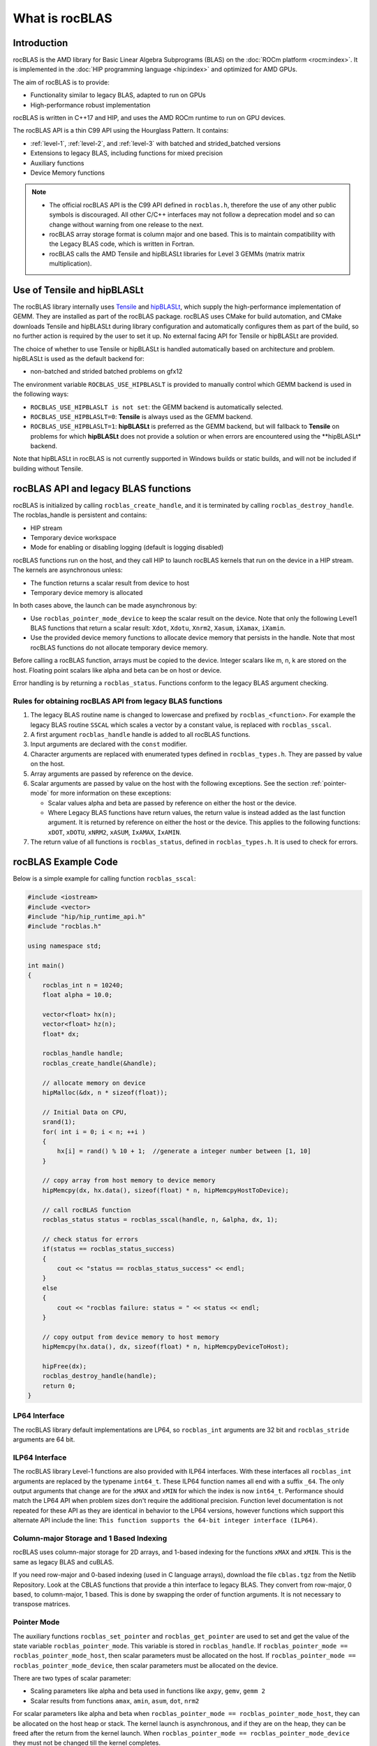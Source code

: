 .. meta::
  :description: rocBLAS documentation and API reference library
  :keywords: rocBLAS, ROCm, API, Linear Algebra, documentation

.. _what-is-rocblas:

********************************************************************
What is rocBLAS
********************************************************************

Introduction
============

rocBLAS is the AMD library for Basic Linear Algebra Subprograms (BLAS) on the :doc:`ROCm platform <rocm:index>`.
It is implemented in the :doc:`HIP programming language <hip:index>` and optimized for AMD GPUs.

The aim of rocBLAS is to provide:

- Functionality similar to legacy BLAS, adapted to run on GPUs
- High-performance robust implementation

rocBLAS is written in C++17 and HIP, and uses the AMD ROCm runtime to run on GPU devices.

The rocBLAS API is a thin C99 API using the Hourglass Pattern. It contains:

- :ref:`level-1`, :ref:`level-2`, and :ref:`level-3` with batched and strided_batched versions
- Extensions to legacy BLAS, including functions for mixed precision
- Auxiliary functions
- Device Memory functions

.. note::
  - The official rocBLAS API is the C99 API defined in ``rocblas.h``, therefore the use of any other public symbols is discouraged. All other C/C++ interfaces may not follow a deprecation model and so can change without warning from one release to the next.
  - rocBLAS array storage format is column major and one based. This is to maintain compatibility with the Legacy BLAS code, which is written in Fortran.
  - rocBLAS calls the AMD Tensile and hipBLASLt libraries for Level 3 GEMMs (matrix matrix multiplication).

Use of Tensile and hipBLASLt
==============

The rocBLAS library internally uses
`Tensile <https://github.com/ROCm/Tensile>`__ and `hipBLASLt <https://github.com/ROCm/hipBLASLt>`__, which
supply the high-performance implementation of GEMM. They are installed as part of the rocBLAS package.
rocBLAS uses CMake for build automation, and CMake downloads Tensile and hipBLASLt during library configuration and automatically
configures them as part of the build, so no further action is required by the
user to set it up.  No external facing API for Tensile or hipBLASLt are provided.

The choice of whether to use Tensile or hipBLASLt is handled automatically based on architecture and problem.
hipBLASLt is used as the default backend for:

- non-batched and strided batched problems on gfx12

The environment variable ``ROCBLAS_USE_HIPBLASLT`` is provided to manually control which GEMM backend is used in the following ways:

- ``ROCBLAS_USE_HIPBLASLT is not set``: the GEMM backend is automatically selected.
- ``ROCBLAS_USE_HIPBLASLT=0``: **Tensile** is always used as the GEMM backend.
- ``ROCBLAS_USE_HIPBLASLT=1``: **hipBLASLt** is preferred as the GEMM backend, but will fallback to **Tensile** on problems for which **hipBLASLt** does not provide a solution or when errors are encountered using the **hipBLASLt* backend.

Note that hipBLASLt in rocBLAS is not currently supported in Windows builds or static builds, and will not be included if building without Tensile.

rocBLAS API and legacy BLAS functions
=====================================

rocBLAS is initialized by calling ``rocblas_create_handle``, and it is terminated by calling ``rocblas_destroy_handle``. The rocblas_handle is persistent and contains:

- HIP stream
- Temporary device workspace
- Mode for enabling or disabling logging (default is logging disabled)

rocBLAS functions run on the host, and they call HIP to launch rocBLAS kernels that run on the device in a HIP stream. The kernels are asynchronous unless:

- The function returns a scalar result from device to host
- Temporary device memory is allocated

In both cases above, the launch can be made asynchronous by:

- Use ``rocblas_pointer_mode_device`` to keep the scalar result on the device. Note that only the following Level1 BLAS functions that return a scalar result: ``Xdot``, ``Xdotu``, ``Xnrm2``, ``Xasum``, ``iXamax``, ``iXamin``.
- Use the provided device memory functions to allocate device memory that persists in the handle. Note that most rocBLAS functions do not allocate temporary device memory.

Before calling a rocBLAS function, arrays must be copied to the device. Integer scalars like m, n, k are stored on the host. Floating point scalars like alpha and beta can be on host or device.

Error handling is by returning a ``rocblas_status``. Functions conform to the legacy BLAS argument checking.


Rules for obtaining rocBLAS API from legacy BLAS functions
----------------------------------------------------------

1. The legacy BLAS routine name is changed to lowercase and prefixed by ``rocblas_<function>``.
   For example the legacy BLAS routine ``SSCAL`` which scales a vector by a constant value, is replaced with ``rocblas_sscal``.

2. A first argument ``rocblas_handle`` handle is added to all rocBLAS functions.

3. Input arguments are declared with the ``const`` modifier.

4. Character arguments are replaced with enumerated types defined in
   ``rocblas_types.h``. They are passed by value on the host.

5. Array arguments are passed by reference on the device.

6. Scalar arguments are passed by value on the host with the following
   exceptions. See the section :ref:`pointer-mode` for more information on
   these exceptions:

   -  Scalar values alpha and beta are passed by reference on either the
      host or the device.
   -  Where Legacy BLAS functions have return values, the return value is
      instead added as the last function argument. It is returned by
      reference on either the host or the device. This applies to the
      following functions: ``xDOT``, ``xDOTU``, ``xNRM2``, ``xASUM``, ``IxAMAX``, ``IxAMIN``.

7. The return value of all functions is ``rocblas_status``, defined in
   ``rocblas_types.h``. It is used to check for errors.


rocBLAS Example Code
====================

Below is a simple example for calling function ``rocblas_sscal``:

.. code-block:: c++

   #include <iostream>
   #include <vector>
   #include "hip/hip_runtime_api.h"
   #include "rocblas.h"

   using namespace std;

   int main()
   {
       rocblas_int n = 10240;
       float alpha = 10.0;

       vector<float> hx(n);
       vector<float> hz(n);
       float* dx;

       rocblas_handle handle;
       rocblas_create_handle(&handle);

       // allocate memory on device
       hipMalloc(&dx, n * sizeof(float));

       // Initial Data on CPU,
       srand(1);
       for( int i = 0; i < n; ++i )
       {
           hx[i] = rand() % 10 + 1;  //generate a integer number between [1, 10]
       }

       // copy array from host memory to device memory
       hipMemcpy(dx, hx.data(), sizeof(float) * n, hipMemcpyHostToDevice);

       // call rocBLAS function
       rocblas_status status = rocblas_sscal(handle, n, &alpha, dx, 1);

       // check status for errors
       if(status == rocblas_status_success)
       {
           cout << "status == rocblas_status_success" << endl;
       }
       else
       {
           cout << "rocblas failure: status = " << status << endl;
       }

       // copy output from device memory to host memory
       hipMemcpy(hx.data(), dx, sizeof(float) * n, hipMemcpyDeviceToHost);

       hipFree(dx);
       rocblas_destroy_handle(handle);
       return 0;
   }


LP64 Interface
--------------

The rocBLAS library default implementations are LP64, so ``rocblas_int`` arguments are 32 bit and
``rocblas_stride`` arguments are 64 bit.

.. _ILP64 API:

ILP64 Interface
---------------

The rocBLAS library Level-1 functions are also provided with ILP64 interfaces. With these interfaces all ``rocblas_int`` arguments are replaced by the typename
``int64_t``.  These ILP64 function names all end with a suffix ``_64``. The only output arguments that change are for the
``xMAX`` and ``xMIN`` for which the index is now ``int64_t``.  Performance should match the LP64 API when problem sizes don't require the additional
precision.  Function level documentation is not repeated for these API as they are identical in behavior to the LP64 versions,
however functions which support this alternate API include the line:
``This function supports the 64-bit integer interface (ILP64)``.

Column-major Storage and 1 Based Indexing
-----------------------------------------

rocBLAS uses column-major storage for 2D arrays, and 1-based indexing
for the functions ``xMAX`` and ``xMIN``. This is the same as legacy BLAS and
cuBLAS.

If you need row-major and 0-based indexing (used in C language arrays), download the file ``cblas.tgz`` from the Netlib Repository.
Look at the CBLAS functions that provide a thin interface to legacy BLAS. They convert from row-major, 0 based, to column-major, 1
based. This is done by swapping the order of function arguments. It is not necessary to transpose matrices.

.. _pointer-mode:

Pointer Mode
------------

The auxiliary functions ``rocblas_set_pointer`` and ``rocblas_get_pointer`` are
used to set and get the value of the state variable
``rocblas_pointer_mode``. This variable is stored in ``rocblas_handle``. If ``rocblas_pointer_mode ==
rocblas_pointer_mode_host``, then scalar parameters must be allocated on
the host. If ``rocblas_pointer_mode == rocblas_pointer_mode_device``, then
scalar parameters must be allocated on the device.

There are two types of scalar parameter:

* Scaling parameters like alpha and beta used in functions like ``axpy``, ``gemv``, ``gemm 2``
* Scalar results from functions ``amax``, ``amin``, ``asum``, ``dot``, ``nrm2``

For scalar parameters like alpha and beta when ``rocblas_pointer_mode ==
rocblas_pointer_mode_host``, they can be allocated on the host heap or
stack. The kernel launch is asynchronous, and if they are on the heap,
they can be freed after the return from the kernel launch. When
``rocblas_pointer_mode == rocblas_pointer_mode_device`` they must not be
changed till the kernel completes.

For scalar results, when ``rocblas_pointer_mode ==
rocblas_pointer_mode_host``, then the function blocks the CPU till the GPU
has copied the result back to the host. When ``rocblas_pointer_mode ==
rocblas_pointer_mode_device`` the function will return after the
asynchronous launch. Similarly to vector and matrix results, the scalar
result is only available when the kernel has completed execution.

Asynchronous API
----------------

rocBLAS functions will be asynchronous unless:

* The function needs to allocate device memory
* The function returns a scalar result from GPU to CPU

The order of operations in the asynchronous functions is as in the figure
below. The argument checking, calculation of process grid, and kernel
launch take very little time. The asynchronous kernel running on the GPU
does not block the CPU. After the kernel launch, the CPU keeps processing
the next instructions.

.. asynch_blocks
.. figure:: ../data/asynch_function.PNG
   :alt: code blocks in asynch function call
   :align: center

   Order of operations in asynchronous functions


The above order of operations will change if there is logging or the
function is synchronous. Logging requires system calls, and the program
must wait for them to complete before executing the next instruction.
See the Logging section for more information.

.. note::
   The default is no logging.

If the CPU needs to allocate device memory, it must wait until memory allocation is complete before
executing the next instruction. For more detailed information, refer to sections :ref:`Device Memory Allocation Usage` and :ref:`Device Memory allocation in detail`.

.. note::
   Memory can be pre-allocated. This will make the function asynchronous, as it removes the need for the function to allocate memory.

The following functions copy a scalar result from GPU to CPU if
``rocblas_pointer_mode == rocblas_pointer_mode_host``: ``asum``, ``dot``, ``max``, ``min``, ``nrm2``.

This makes the function synchronous, as the program must wait
for the copy before executing the next instruction. See :ref:`pointer-mode` for more information.

.. note::
   Set ``rocblas_pointer_mode == rocblas_pointer_mode_device`` makes the function asynchronous by keeping the result on the GPU.

The order of operations with logging, device memory allocation, and return of a scalar
result is as in the figure below:

.. asynch_blocks
.. figure:: ../data/synchronous_function.PNG
   :alt: code blocks in synchronous function call
   :align: center

   Code blocks in synchronous function call

Kernel launch status error checking
-----------------------------------

The function ``hipPeekAtLastError()`` is called before and after rocblas kernel launches. This will detect if launch parameters are incorrect, for example
invalid work-group or thread block sizes. It will also detect if the kernel code can not run on the current GPU device (returns ``rocblas_status_arch_mismatch``).
Note that ``hipPeekAtLastError()`` does not flush the last error. Reporting only a change in ``hipPeekAtLastError()`` as a detection system has the disadvantage
that if the previous last error from another kernel launch or hip call is the same as the error from the current kernel, then no error is reported.
Only the first error would be reported in this case.  You can avoid this behaviour by flushing any previous hip error before calling a rocBLAS function
by calling ``hipGetLastError()``. Note that both ``hipPeekAtLastError()`` and ``hipGetLastError()`` run synchronously on the CPU and they only check the kernel
launch, not the asynchronous work done by the kernel.  We do not clear the last error in case the caller was relying on it for detecting errors in
a batch of hip and rocBLAS function calls.

Complex Number Data Types
-------------------------

Data types for rocBLAS complex numbers in the API are a special case.  For C compiler users, gcc, and other non-amdclang compiler users, these types
are exposed as a struct with x and y components and identical memory layout to std::complex for float and double precision.   Internally a templated
C++ class is defined, but it should be considered deprecated for external use.   For simplified usage with Hipified code there is an option
to interpret the API as using hipFloatComplex and hipDoubleComplex types (i.e. typedef hipFloatComplex rocblas_float_complex).  This is provided
for users to avoid casting when using the hip complex types in their code.  As the memory layout is consistent across all three types,
it is safe to cast arguments to API calls between the 3 types: hipFloatComplex, std::complex<float>, and rocblas_float_complex, as well as for
the double precision variants. To expose the API as using the hip defined complex types, user can use either a compiler define or inlined
#define ROCM_MATHLIBS_API_USE_HIP_COMPLEX before including the header file <rocblas.h>.  Thus the API is compatible with both forms, but
recompilation is required to avoid casting if switching to pass in the hip complex types.  Most device memory pointers are passed with void*
types to hip utility functions (e.g. hipMemcpy), so uploading memory from std::complex arrays or hipFloatComplex arrays requires no changes
regardless of complex data type API choice.

.. _Atomic Operations:

Atomic Operations
-----------------

Some functions within the rocBLAS library such as gemv, symv, trsv, trsm, and gemm may use atomic operations to increase performance.
By using atomics, functions may not give bit-wise reproducible results. Differences between multiple runs should not be significant and will
remain accurate, but if users require identical results across multiple runs, atomics should be turned off. See :any:`rocblas_atomics_mode`,
:any:`rocblas_set_atomics_mode`, and :any:`rocblas_get_atomics_mode`.

In addition to the above API, rocBLAS also provides an environment variable ``ROCBLAS_DEFAULT_ATOMICS_MODE``, which allows users to set the default atomics mode during the creation of ``rocblas_handle``.
:any:`rocblas_set_atomics_mode` has higher precedence and users can use the API in the application to override the configuration set via the environment variable.

* ``ROCBLAS_DEFAULT_ATOMICS_MODE = 0`` : To set the default to be :any:`rocblas_atomics_not_allowed`
* ``ROCBLAS_DEFAULT_ATOMICS_MODE = 1`` : To set the atomics to be :any:`rocblas_atomics_allowed`

Bitwise Reproducibility
-----------------------

Bitwise reproducible results in rocBLAS can be obtained under the following conditions:

* Identical GFX target ISA
* Single HIP stream active per rocBLAS handle
* Identical ROCm versions
* Disabled atomic operations ( for more infromation, see :ref:`Atomic Operations`)


By default rocBLAS may use atomic operations to achieve better performance in some functions.
To ensure bitwise reproducible results, where users require identical results across multiple runs, the following functions require atomics to be disabled

=================================
Functions using atomic operations
=================================

 :any:`rocblas_sgemv`
 :any:`rocblas_dgemv`

 :any:`rocblas_ssymv`
 :any:`rocblas_dsymv`

 :any:`rocblas_strsv`
 :any:`rocblas_dtrsv`
 :any:`rocblas_ztrsv`
 :any:`rocblas_ctrsv`

 :any:`rocblas_strsm`
 :any:`rocblas_dtrsm`
 :any:`rocblas_ztrsm`
 :any:`rocblas_ctrsm`

 :any:`rocblas_sgemm`
 :any:`rocblas_dgemm`
 :any:`rocblas_hgemm`
 :any:`rocblas_zgemm`
 :any:`rocblas_cgemm`

=======================

.. note::

   Functions such as GEMV and TRSM uses temporary device memory to use optimized kernels to achieve higher performance.
   If device memory is unavailable, the functions will proceed to use an unoptimized kernel, this could also produce variable results.
   Users will be notified if the kernel used is unoptimized by returning :any:`rocblas_status_perf_degraded` status.

All other functions except the above-mentioned are bitwise reproducible by default.

MI100 (gfx908) Considerations
-----------------------------

On nodes with the MI100 (gfx908), MFMA (Matrix-Fused-Multiply-Add)
instructions are available to substantially speed up matrix operations.
This hardware feature is used in all gemm and gemm-based functions in
rocBLAS with 32-bit or shorter base datatypes with an associated 32-bit
compute_type (f32_r, i32_r, or f32_c as appropriate).

Specifically, rocBLAS takes advantage of MI100's MFMA instructions for
three real base types f16_r, bf16_r, and f32_r with compute_type f32_r,
one integral base type i8_r with compute_type i32_r, and one complex
base type f32_c with compute_type f32_c.  In summary, all GEMM APIs and
APIs for GEMM-based functions using these five base types and their
associated compute_type (explicit or implicit) take advantage of MI100's
MFMA instructions.

.. note::
   The use of MI100's MFMA instructions is automatic.  There is no user control for on/off.

   Not all problem sizes may select MFMA-based kernels; additional tuning may be needed to get good performance.

MI200 (gfx90a) Considerations
-----------------------------

On nodes with the MI200 (gfx90a), MFMA_F64 instructions are available to
substantially speed up double precision matrix operations.  This
hardware feature is used in all GEMM and GEMM-based functions in
rocBLAS with 64-bit floating-point datatype, namely ``DGEMM``, ``ZGEMM``,
``DTRSM``, ``ZTRSM``, ``DTRMM``, ``ZTRMM``, ``DSYRKX``, and ``ZSYRKX``.

The MI200 ``MFMA_F16``, ``MFMA_BF16`` and ``MFMA_BF16_1K`` instructions
flush subnormal input/output data ("denorms") to zero. It is observed that
certain use cases utilizing the HPA (High Precision Accumulate) HGEMM
kernels where ``a_type=b_type=c_type=d_type=f16_r`` and ``compute_type=f32_r``
do not tolerate the MI200's flush-denorms-to-zero behavior well
due to F16's limited exponent range. An alternate implementation of the
HPA HGEMM kernel utilizing the MFMA_BF16_1K instruction is provided which,
takes advantage of BF16's much larger exponent range, albeit with reduced
accuracy.  To select the alternate implementation of HPA HGEMM with the
``gemm_ex``/``gemm_strided_batched_ex`` functions, for the flags argument, use
the enum value of ``rocblas_gemm_flags_fp16_alt_impl``.

.. note::
   The use of MI200's MFMA instructions (including MFMA_F64) is automatic.  There is no user control for on/off.

   Not all problem sizes may select MFMA-based kernels; additional tuning may be needed to get good performance.

